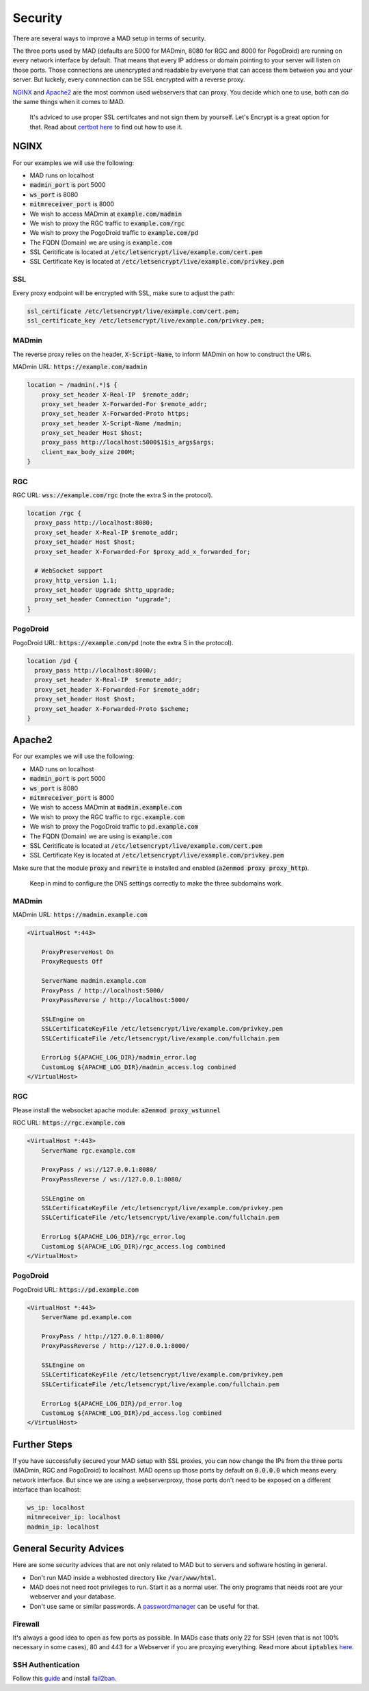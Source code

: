 ========
Security
========

There are several ways to improve a MAD setup in terms of security.

The three ports used by MAD (defaults are 5000 for MADmin, 8080 for RGC and 8000 for PogoDroid) are running on every network interface by default. That means that every IP address or domain pointing to your server will listen on those ports. Those connections are unencrypted and readable by everyone that can access them between you and your server. But luckely, every connnection can be SSL encrypted with a reverse proxy.

`NGINX <http://nginx.org/en/docs/beginners_guide.html>`_ and `Apache2 <https://gridscale.io/en/community/tutorials/apache-server-reverse-proxy-ubuntu/>`_ are the most common used webservers that can proxy. You decide which one to use, both can do the same things when it comes to MAD.

 It's adviced to use proper SSL certifcates and not sign them by yourself. Let's Encrypt is a great option for that. Read about `certbot here <https://certbot.eff.org>`_ to find out how to use it.

NGINX
=====

For our examples we will use the following:

- MAD runs on localhost
- :code:`madmin_port` is port 5000
- :code:`ws_port` is 8080
- :code:`mitmreceiver_port` is 8000
- We wish to access MADmin at :code:`example.com/madmin`
- We wish to proxy the RGC traffic to :code:`example.com/rgc`
- We wish to proxy the PogoDroid traffic to :code:`example.com/pd`
- The FQDN (Domain) we are using is :code:`example.com`
- SSL Ceritificate is located at :code:`/etc/letsencrypt/live/example.com/cert.pem`
- SSL Certificate Key is located at :code:`/etc/letsencrypt/live/example.com/privkey.pem`

SSL
---

Every proxy endpoint will be encrypted with SSL, make sure to adjust the path:

.. code-block:: bash

  ssl_certificate /etc/letsencrypt/live/example.com/cert.pem; 
  ssl_certificate_key /etc/letsencrypt/live/example.com/privkey.pem; 

MADmin
------

The reverse proxy relies on the header, :code:`X-Script-Name`, to inform MADmin on how to construct the URIs. 

MADmin URL: :code:`https://example.com/madmin`

.. code-block:: bash

  location ~ /madmin(.*)$ {
      proxy_set_header X-Real-IP  $remote_addr;
      proxy_set_header X-Forwarded-For $remote_addr;
      proxy_set_header X-Forwarded-Proto https;
      proxy_set_header X-Script-Name /madmin;
      proxy_set_header Host $host;
      proxy_pass http://localhost:5000$1$is_args$args;
      client_max_body_size 200M;
  }


RGC
---

RGC URL: :code:`wss://example.com/rgc` (note the extra S in the protocol).

.. code-block:: bash

  location /rgc {
    proxy_pass http://localhost:8080;
    proxy_set_header X-Real-IP $remote_addr;
    proxy_set_header Host $host;
    proxy_set_header X-Forwarded-For $proxy_add_x_forwarded_for;

    # WebSocket support
    proxy_http_version 1.1;
    proxy_set_header Upgrade $http_upgrade;
    proxy_set_header Connection "upgrade";
  }


PogoDroid
---------

PogoDroid URL: :code:`https://example.com/pd` (note the extra S in the protocol).

.. code-block:: bash

  location /pd {
    proxy_pass http://localhost:8000/;
    proxy_set_header X-Real-IP  $remote_addr;
    proxy_set_header X-Forwarded-For $remote_addr;
    proxy_set_header Host $host;
    proxy_set_header X-Forwarded-Proto $scheme;
  }


Apache2
=======

For our examples we will use the following:

- MAD runs on localhost
- :code:`madmin_port` is port 5000
- :code:`ws_port` is 8080
- :code:`mitmreceiver_port` is 8000
- We wish to access MADmin at :code:`madmin.example.com`
- We wish to proxy the RGC traffic to :code:`rgc.example.com`
- We wish to proxy the PogoDroid traffic to :code:`pd.example.com`
- The FQDN (Domain) we are using is :code:`example.com`
- SSL Ceritificate is located at :code:`/etc/letsencrypt/live/example.com/cert.pem`
- SSL Certificate Key is located at :code:`/etc/letsencrypt/live/example.com/privkey.pem`

Make sure that the module :code:`proxy` and :code:`rewrite` is installed and enabled (:code:`a2enmod proxy proxy_http`).

 Keep in mind to configure the DNS settings correctly to make the three subdomains work.

MADmin
------

MADmin URL: :code:`https://madmin.example.com`

.. code-block:: bash

  <VirtualHost *:443>

      ProxyPreserveHost On
      ProxyRequests Off

      ServerName madmin.example.com
      ProxyPass / http://localhost:5000/
      ProxyPassReverse / http://localhost:5000/

      SSLEngine on
      SSLCertificateKeyFile /etc/letsencrypt/live/example.com/privkey.pem
      SSLCertificateFile /etc/letsencrypt/live/example.com/fullchain.pem

      ErrorLog ${APACHE_LOG_DIR}/madmin_error.log
      CustomLog ${APACHE_LOG_DIR}/madmin_access.log combined
  </VirtualHost>

RGC
---

Please install the websocket apache module: :code:`a2enmod proxy_wstunnel`

RGC URL: :code:`https://rgc.example.com`

.. code-block:: bash

  <VirtualHost *:443>
      ServerName rgc.example.com

      ProxyPass / ws://127.0.0.1:8080/
      ProxyPassReverse / ws://127.0.0.1:8080/

      SSLEngine on
      SSLCertificateKeyFile /etc/letsencrypt/live/example.com/privkey.pem
      SSLCertificateFile /etc/letsencrypt/live/example.com/fullchain.pem

      ErrorLog ${APACHE_LOG_DIR}/rgc_error.log
      CustomLog ${APACHE_LOG_DIR}/rgc_access.log combined
  </VirtualHost>

PogoDroid
---------

PogoDroid URL: :code:`https://pd.example.com`

.. code-block:: bash

  <VirtualHost *:443>
      ServerName pd.example.com

      ProxyPass / http://127.0.0.1:8000/
      ProxyPassReverse / http://127.0.0.1:8000/

      SSLEngine on
      SSLCertificateKeyFile /etc/letsencrypt/live/example.com/privkey.pem
      SSLCertificateFile /etc/letsencrypt/live/example.com/fullchain.pem

      ErrorLog ${APACHE_LOG_DIR}/pd_error.log
      CustomLog ${APACHE_LOG_DIR}/pd_access.log combined
  </VirtualHost>


Further Steps
=============

If you have successfully secured your MAD setup with SSL proxies, you can now change the IPs from the three ports (MADmin, RGC and PogoDroid) to localhost. MAD opens up those ports by default on :code:`0.0.0.0` which means every network interface. But since we are using a webserverproxy, those ports don't need to be exposed on a different interface than localhost:

.. code-block:: bash

  ws_ip: localhost
  mitmreceiver_ip: localhost
  madmin_ip: localhost

General Security Advices
========================

Here are some security advices that are not only related to MAD but to servers and software hosting in general. 

- Don't run MAD inside a webhosted directory like :code:`/var/www/html`.
- MAD does not need root privileges to run. Start it as a normal user. The only programs that needs root are your webserver and your database.
- Don't use same or similar passwords. A `passwordmanager <https://keepass.info/>`_ can be useful for that.

Firewall
--------

It's always a good idea to open as few ports as possible. In MADs case thats only 22 for SSH (even that is not 100% necessary in some cases), 80 and 443 for a Webserver if you are proxying everything. Read more about :code:`iptables` `here <https://www.hostinger.com/tutorials/iptables-tutorial>`_.

SSH Authentication
------------------

Follow this `guide <https://www.howtogeek.com/443156/the-best-ways-to-secure-your-ssh-server/>`_ and install `fail2ban <https://www.techrepublic.com/article/how-to-install-fail2ban-on-ubuntu-server-18-04/>`_.